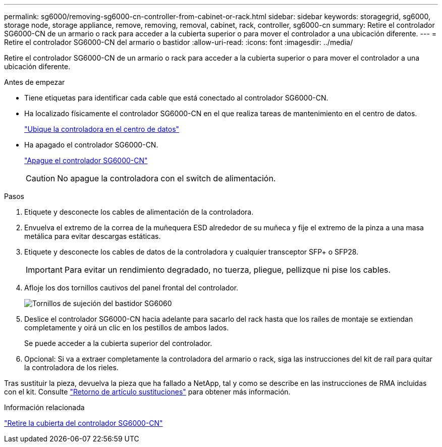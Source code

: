 ---
permalink: sg6000/removing-sg6000-cn-controller-from-cabinet-or-rack.html 
sidebar: sidebar 
keywords: storagegrid, sg6000, storage node, storage appliance, remove, removing, removal, cabinet, rack, controller, sg6000-cn 
summary: Retire el controlador SG6000-CN de un armario o rack para acceder a la cubierta superior o para mover el controlador a una ubicación diferente. 
---
= Retire el controlador SG6000-CN del armario o bastidor
:allow-uri-read: 
:icons: font
:imagesdir: ../media/


[role="lead"]
Retire el controlador SG6000-CN de un armario o rack para acceder a la cubierta superior o para mover el controlador a una ubicación diferente.

.Antes de empezar
* Tiene etiquetas para identificar cada cable que está conectado al controlador SG6000-CN.
* Ha localizado físicamente el controlador SG6000-CN en el que realiza tareas de mantenimiento en el centro de datos.
+
link:locating-controller-in-data-center.html["Ubique la controladora en el centro de datos"]

* Ha apagado el controlador SG6000-CN.
+
link:shutting-down-sg6000-cn-controller.html["Apague el controlador SG6000-CN"]

+

CAUTION: No apague la controladora con el switch de alimentación.



.Pasos
. Etiquete y desconecte los cables de alimentación de la controladora.
. Envuelva el extremo de la correa de la muñequera ESD alrededor de su muñeca y fije el extremo de la pinza a una masa metálica para evitar descargas estáticas.
. Etiquete y desconecte los cables de datos de la controladora y cualquier transceptor SFP+ o SFP28.
+

IMPORTANT: Para evitar un rendimiento degradado, no tuerza, pliegue, pellizque ni pise los cables.

. Afloje los dos tornillos cautivos del panel frontal del controlador.
+
image::../media/sg6060_rack_retaining_screws.png[Tornillos de sujeción del bastidor SG6060]

. Deslice el controlador SG6000-CN hacia adelante para sacarlo del rack hasta que los raíles de montaje se extiendan completamente y oirá un clic en los pestillos de ambos lados.
+
Se puede acceder a la cubierta superior del controlador.

. Opcional: Si va a extraer completamente la controladora del armario o rack, siga las instrucciones del kit de raíl para quitar la controladora de los rieles.


Tras sustituir la pieza, devuelva la pieza que ha fallado a NetApp, tal y como se describe en las instrucciones de RMA incluidas con el kit. Consulte https://mysupport.netapp.com/site/info/rma["Retorno de artículo  sustituciones"^] para obtener más información.

.Información relacionada
link:removing-sg6000-cn-controller-cover.html["Retire la cubierta del controlador SG6000-CN"]

